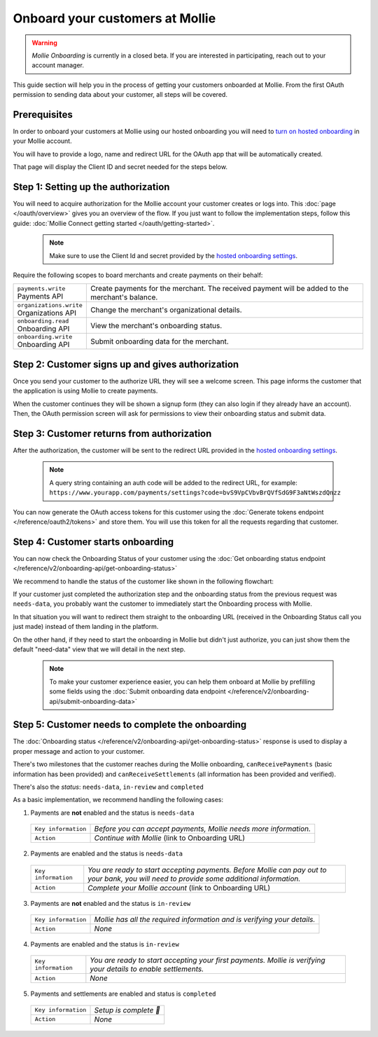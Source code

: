 Onboard your customers at Mollie
================================

.. warning:: *Mollie Onboarding* is currently in a closed beta. If you are interested in participating, reach out to
             your account manager.


This guide section will help you in the process of getting your customers onboarded at Mollie. From the first OAuth permission
to sending data about your customer, all steps will be covered.

Prerequisites
-------------
In order to onboard your customers at Mollie using our hosted onboarding you will need to `turn on hosted onboarding
<https://www.mollie.com/dashboard/settings/hosted-onboarding>`_ in your Mollie account.

You will have to provide a logo, name and redirect URL for the OAuth app that will be automatically created.

That page will display the Client ID and secret needed for the steps below.

Step 1: Setting up the authorization
---------------------------------------------------

You will need to acquire authorization for the
Mollie account your customer creates or logs into. This :doc:`page </oauth/overview>` gives you an overview of the flow. If you just want to follow the implementation steps, follow this guide: :doc:`Mollie Connect getting started </oauth/getting-started>`.

  .. note::  Make sure to use the Client Id and secret provided by the `hosted onboarding settings <https://www.mollie.com/dashboard/settings/hosted-onboarding>`_.

Require the following scopes to board merchants and create payments on their behalf:

.. list-table::
   :widths: auto

   * - | ``payments.write``
       | Payments API
     - Create payments for the merchant. The received payment will be added to the merchant's balance.

   * - | ``organizations.write``
       | Organizations API
     - Change the merchant's organizational details.

   * - | ``onboarding.read``
       | Onboarding API
     - View the merchant's onboarding status.

   * - | ``onboarding.write``
       | Onboarding API
     - Submit onboarding data for the merchant.



Step 2: Customer signs up and gives authorization
-------------------------------------------------
Once you send your customer to the authorize URL they will see a welcome screen.
This page informs the customer that the application is using Mollie to create payments.

When the customer continues they will be shown a signup form (they can also login if they already have an account). Then, the OAuth permission screen will ask for permissions to view their onboarding status and submit data.

.. image:: ../oauth/images/oauth-permission-onboarding@2x.png

Step 3: Customer returns from authorization
-------------------------------------------
After the authorization, the customer will be sent to the redirect URL provided in the `hosted onboarding settings
<https://www.mollie.com/dashboard/settings/hosted-onboarding>`_.

  .. note::  A query string containing an auth code will be added to the redirect URL, for example: ``https://www.yourapp.com/payments/settings?code=bvS9VpCVbvBrQVfSdG9F3aNtWszdQnzz``

You can now generate the OAuth access tokens for this customer using the :doc:`Generate tokens endpoint </reference/oauth2/tokens>` and store them. You will use this token for all the requests regarding that customer.

Step 4: Customer starts onboarding
-------------------------------------------

You can now check the Onboarding Status of your
customer using the :doc:`Get onboarding status endpoint </reference/v2/onboarding-api/get-onboarding-status>`

We recommend to handle the status of the customer like shown in the following flowchart:

.. image:: ./images/merchant-status.png

If your customer just completed the authorization step and the onboarding status from the previous request was ``needs-data``, you probably want the customer to immediately start the Onboarding process with Mollie.

In that situation you will want to redirect them straight to the onboarding URL (received in the Onboarding Status call you just made) instead of them landing in the platform.

On the other hand, if they need to start the onboarding in Mollie but didn't just authorize, you can just show them the default "need-data" view that we will detail in the next step.

  .. note::  To make your customer experience easier, you can help them onboard at Mollie by prefilling some fields using the :doc:`Submit onboarding data endpoint </reference/v2/onboarding-api/submit-onboarding-data>`


Step 5: Customer needs to complete the onboarding
----------------------------------------------------------------
The :doc:`Onboarding status </reference/v2/onboarding-api/get-onboarding-status>` response is used to display a proper message and action to your customer.

There's two milestones that the customer reaches during the Mollie onboarding, ``canReceivePayments`` (basic information has been provided) and ``canReceiveSettlements`` (all information has been provided and verified).

There's also the `status`: ``needs-data``, ``in-review`` and ``completed``

As a basic implementation, we recommend handling the following cases:

1) Payments are **not** enabled and the status is ``needs-data``

  .. code-block:: javascript
    :linenos:

      {
        canReceivePayments: false,
        canReceiveSettlements: false,
        status: "needs-data"
      }

  .. list-table::
    :widths: auto

    * - | ``Key information``
      - `Before you can accept payments, Mollie needs more information.`

    * - | ``Action``
      - `Continue with Mollie` (link to Onboarding URL)

2) Payments are enabled and the status is ``needs-data``

  .. code-block:: javascript
    :linenos:

      {
        canReceivePayments: true,
        canReceiveSettlements: false,
        status: "needs-data"
      }

  .. list-table::
    :widths: auto

    * - | ``Key information``
      - `You are ready to start accepting payments. Before Mollie can pay out to your bank, you will need to provide some additional information.`

    * - | ``Action``
      - `Complete your Mollie account` (link to Onboarding URL)

3) Payments are **not** enabled and the status is ``in-review``

  .. code-block:: javascript
    :linenos:

      {
        canReceivePayments: false,
        canReceiveSettlements: false,
        status: "in-review"
      }

  .. list-table::
    :widths: auto

    * - | ``Key information``
      - `Mollie has all the required information and is verifying your details.`

    * - | ``Action``
      - `None`

4) Payments are enabled and the status is ``in-review``

  .. code-block:: javascript
    :linenos:

      {
        canReceivePayments: true,
        canReceiveSettlements: false,
        status: "in-review"
      }


  .. list-table::
    :widths: auto

    * - | ``Key information``
      - `You are ready to start accepting your first payments. Mollie is verifying your details to enable settlements.`

    * - | ``Action``
      - `None`

5) Payments and settlements are enabled and status is ``completed``

  .. code-block:: javascript
    :linenos:

      {
        canReceivePayments: true,
        canReceiveSettlements: true,
        status: "completed"
      }

  .. list-table::
    :widths: auto

    * - | ``Key information``
      - `Setup is complete 🎉`

    * - | ``Action``
      - `None`
